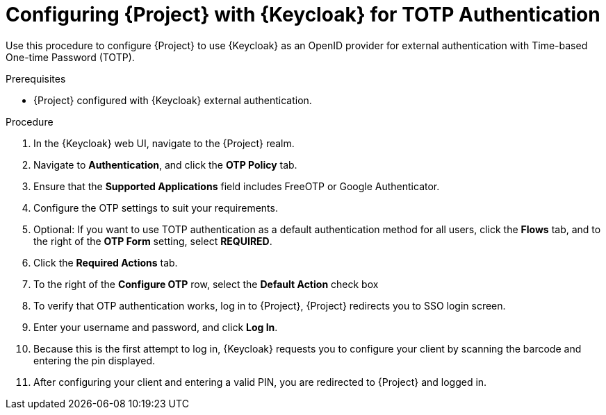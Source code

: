 [id="configuring-project-with-keycloak-for-totp-authentication_{context}"]
= Configuring {Project} with {Keycloak} for TOTP Authentication

Use this procedure to configure {Project} to use {Keycloak} as an OpenID provider for external authentication with Time-based One-time Password (TOTP).

.Prerequisites

* {Project} configured with {Keycloak} external authentication.

.Procedure

. In the {Keycloak} web UI, navigate to the {Project} realm.
. Navigate to *Authentication*, and click the *OTP Policy* tab.
. Ensure that the *Supported Applications* field includes FreeOTP or Google Authenticator.
. Configure the OTP settings to suit your requirements.
. Optional: If you want to use TOTP authentication as a default authentication method for all users, click the *Flows* tab, and to the right of the *OTP Form* setting, select *REQUIRED*.
. Click the *Required Actions* tab.
. To the right of the *Configure OTP* row, select the *Default Action* check box
. To verify that OTP authentication works, log in to {Project}, {Project} redirects you to SSO login screen.
. Enter your username and password, and click *Log In*.
. Because this is the first attempt to log in, {Keycloak} requests you to configure your client by scanning the barcode and entering the pin displayed.
. After configuring your client and entering a valid PIN, you are redirected to {Project} and
logged in.
